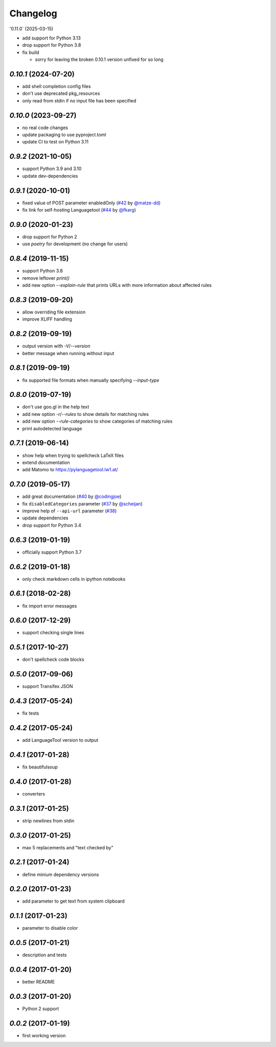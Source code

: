 Changelog
=========

'0.11.0` (2025-03-15)

* add support for Python 3.13
* drop support for Python 3.8
* fix build

  * sorry for leaving the broken 0.10.1 version unfixed for so long


`0.10.1` (2024-07-20)
---------------------

* add shell completion config files
* don't use deprecated pkg_resources
* only read from stdin if no input file has been specified

`0.10.0` (2023-09-27)
---------------------

* no real code changes
* update packaging to use pyproject.toml
* update CI to test on Python 3.11

`0.9.2` (2021-10-05)
--------------------
* support Python 3.9 and 3.10
* update dev-dependencies

`0.9.1` (2020-10-01)
--------------------
* fixed value of POST parameter enabledOnly (`#42`_ by `@matze-dd`_)
* fix link for self-hosting Languagetool (`#44`_ by `@fkarg`_)


.. _#42: https://github.com/Findus23/pyLanguagetool/pull/42
.. _@matze-dd: https://github.com/matze-dd
.. _#44: https://github.com/Findus23/pyLanguagetool/pull/44
.. _@fkarg: https://github.com/fkarg

`0.9.0` (2020-01-23)
--------------------
* drop support for Python 2
* use `poetry` for development (no change for users)


`0.8.4` (2019-11-15)
--------------------
* support Python 3.8
* remove leftover `print()`
* add new option `--explain-rule` that prints URLs with more information about affected rules

`0.8.3` (2019-09-20)
--------------------
* allow overriding file extension
* improve XLIFF handling

`0.8.2` (2019-09-19)
--------------------
* output version with `-V`/`--version`
* better message when running without input

`0.8.1` (2019-09-19)
--------------------
* fix supported file formats when manually specifying `--input-type`


`0.8.0` (2019-07-19)
--------------------
* don't use goo.gl in the help text
* add new option `-r`/`--rules` to show details for matching rules
* add new option `--rule-categories` to show categories of matching rules
* print autodetected language


`0.7.1` (2019-06-14)
--------------------

* show help when trying to spellcheck LaTeX files
* extend documentation
* add Matomo to https://pylanguagetool.lw1.at/

`0.7.0` (2019-05-17)
--------------------

* add great documentation (`#40`_ by `@codingjoe`_)
* fix ``disabledCategories`` parameter (`#37`_ by `@scheijan`_)
* improve help of ``--api-url`` parameter (`#38`_)
* update dependencies
* drop support for Python 3.4

.. _#38: https://github.com/Findus23/pyLanguagetool/pull/38
.. _#40: https://github.com/Findus23/pyLanguagetool/pull/40
.. _#37: https://github.com/Findus23/pyLanguagetool/pull/37
.. _@scheijan: https://github.com/scheijan
.. _@codingjoe: https://github.com/codingjoe

`0.6.3` (2019-01-19)
--------------------

* officially support Python 3.7

`0.6.2` (2019-01-18)
--------------------

* only check markdown cells in ipython notebooks

`0.6.1` (2018-02-28)
--------------------

* fix import error messages

`0.6.0` (2017-12-29)
--------------------

* support checking single lines

`0.5.1` (2017-10-27)
--------------------

* don't spellcheck code blocks

`0.5.0` (2017-09-06)
--------------------

* support Transifex JSON

`0.4.3` (2017-05-24)
--------------------

* fix tests

`0.4.2` (2017-05-24)
--------------------

* add LanguageTool version to output

`0.4.1` (2017-01-28)
--------------------

* fix beautifulsoup

`0.4.0` (2017-01-28)
--------------------

* converters

`0.3.1` (2017-01-25)
--------------------

* strip newlines from stdin

`0.3.0` (2017-01-25)
--------------------

* max 5 replacements and "text checked by"

`0.2.1` (2017-01-24)
--------------------

* define minium dependency versions

`0.2.0` (2017-01-23)
--------------------

* add parameter to get text from system clipboard

`0.1.1` (2017-01-23)
--------------------

* parameter to disable color

`0.0.5` (2017-01-21)
--------------------

* description and tests

`0.0.4` (2017-01-20)
--------------------

* better README

`0.0.3` (2017-01-20)
--------------------

* Python 2 support


`0.0.2` (2017-01-19)
--------------------

* first working version
